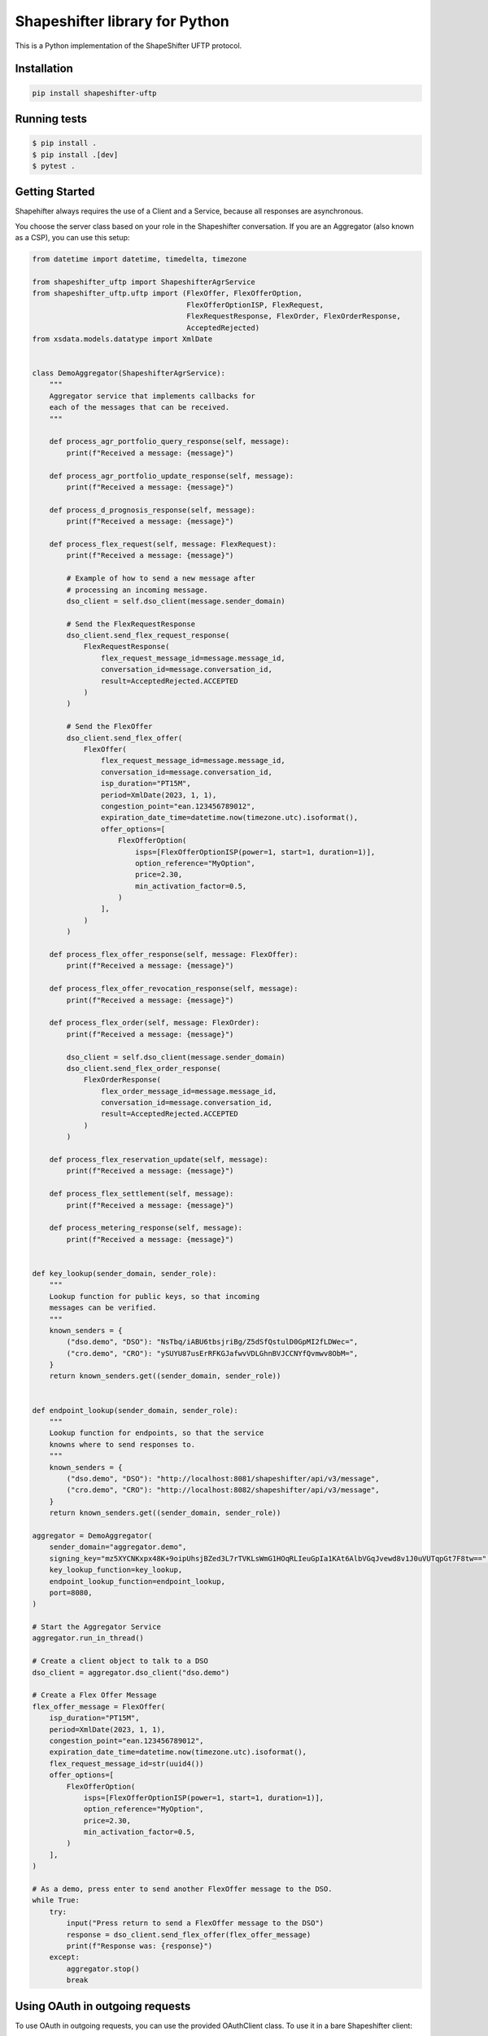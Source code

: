 Shapeshifter library for Python
===============================

This is a Python implementation of the ShapeShifter UFTP protocol.

Installation
------------

.. code-block:: python3

    pip install shapeshifter-uftp

Running tests
------------

.. code-block:: bash

    $ pip install .
    $ pip install .[dev]
    $ pytest .


Getting Started
---------------

Shapehifter always requires the use of a Client and a Service, because all responses are asynchronous.

You choose the server class based on your role in the Shapeshifter conversation. If you are an Aggregator (also known as a CSP), you can use this setup:

.. code-block:: python3

    from datetime import datetime, timedelta, timezone

    from shapeshifter_uftp import ShapeshifterAgrService
    from shapeshifter_uftp.uftp import (FlexOffer, FlexOfferOption,
                                        FlexOfferOptionISP, FlexRequest,
                                        FlexRequestResponse, FlexOrder, FlexOrderResponse,
                                        AcceptedRejected)
    from xsdata.models.datatype import XmlDate


    class DemoAggregator(ShapeshifterAgrService):
        """
        Aggregator service that implements callbacks for
        each of the messages that can be received.
        """

        def process_agr_portfolio_query_response(self, message):
            print(f"Received a message: {message}")

        def process_agr_portfolio_update_response(self, message):
            print(f"Received a message: {message}")

        def process_d_prognosis_response(self, message):
            print(f"Received a message: {message}")

        def process_flex_request(self, message: FlexRequest):
            print(f"Received a message: {message}")

            # Example of how to send a new message after
            # processing an incoming message.
            dso_client = self.dso_client(message.sender_domain)

            # Send the FlexRequestResponse
            dso_client.send_flex_request_response(
                FlexRequestResponse(
                    flex_request_message_id=message.message_id,
                    conversation_id=message.conversation_id,
                    result=AcceptedRejected.ACCEPTED
                )
            )

            # Send the FlexOffer
            dso_client.send_flex_offer(
                FlexOffer(
                    flex_request_message_id=message.message_id,
                    conversation_id=message.conversation_id,
                    isp_duration="PT15M",
                    period=XmlDate(2023, 1, 1),
                    congestion_point="ean.123456789012",
                    expiration_date_time=datetime.now(timezone.utc).isoformat(),
                    offer_options=[
                        FlexOfferOption(
                            isps=[FlexOfferOptionISP(power=1, start=1, duration=1)],
                            option_reference="MyOption",
                            price=2.30,
                            min_activation_factor=0.5,
                        )
                    ],
                )
            )

        def process_flex_offer_response(self, message: FlexOffer):
            print(f"Received a message: {message}")

        def process_flex_offer_revocation_response(self, message):
            print(f"Received a message: {message}")

        def process_flex_order(self, message: FlexOrder):
            print(f"Received a message: {message}")

            dso_client = self.dso_client(message.sender_domain)
            dso_client.send_flex_order_response(
                FlexOrderResponse(
                    flex_order_message_id=message.message_id,
                    conversation_id=message.conversation_id,
                    result=AcceptedRejected.ACCEPTED
                )
            )

        def process_flex_reservation_update(self, message):
            print(f"Received a message: {message}")

        def process_flex_settlement(self, message):
            print(f"Received a message: {message}")

        def process_metering_response(self, message):
            print(f"Received a message: {message}")


    def key_lookup(sender_domain, sender_role):
        """
        Lookup function for public keys, so that incoming
        messages can be verified.
        """
        known_senders = {
            ("dso.demo", "DSO"): "NsTbq/iABU6tbsjriBg/Z5dSfQstulD0GpMI2fLDWec=",
            ("cro.demo", "CRO"): "ySUYU87usErRFKGJafwvVDLGhnBVJCCNYfQvmwv8ObM=",
        }
        return known_senders.get((sender_domain, sender_role))


    def endpoint_lookup(sender_domain, sender_role):
        """
        Lookup function for endpoints, so that the service
        knowns where to send responses to.
        """
        known_senders = {
            ("dso.demo", "DSO"): "http://localhost:8081/shapeshifter/api/v3/message",
            ("cro.demo", "CRO"): "http://localhost:8082/shapeshifter/api/v3/message",
        }
        return known_senders.get((sender_domain, sender_role))

    aggregator = DemoAggregator(
        sender_domain="aggregator.demo",
        signing_key="mz5XYCNKxpx48K+9oipUhsjBZed3L7rTVKLsWmG1HOqRLIeuGpIa1KAt6AlbVGqJvewd8v1J0uVUTqpGt7F8tw==",
        key_lookup_function=key_lookup,
        endpoint_lookup_function=endpoint_lookup,
        port=8080,
    )

    # Start the Aggregator Service
    aggregator.run_in_thread()

    # Create a client object to talk to a DSO
    dso_client = aggregator.dso_client("dso.demo")

    # Create a Flex Offer Message
    flex_offer_message = FlexOffer(
        isp_duration="PT15M",
        period=XmlDate(2023, 1, 1),
        congestion_point="ean.123456789012",
        expiration_date_time=datetime.now(timezone.utc).isoformat(),
        flex_request_message_id=str(uuid4())
        offer_options=[
            FlexOfferOption(
                isps=[FlexOfferOptionISP(power=1, start=1, duration=1)],
                option_reference="MyOption",
                price=2.30,
                min_activation_factor=0.5,
            )
        ],
    )

    # As a demo, press enter to send another FlexOffer message to the DSO.
    while True:
        try:
            input("Press return to send a FlexOffer message to the DSO")
            response = dso_client.send_flex_offer(flex_offer_message)
            print(f"Response was: {response}")
        except:
            aggregator.stop()
            break

Using OAuth in outgoing requests
--------------------------------

To use OAuth in outgoing requests, you can use the provided OAuthClient class. To use it in a bare Shapeshifter client:

.. code-block:: python3

    from shapeshifter_uftp import ShapeshifterAgrDsoClient, OAuthClient

    oauth_client = OAuthClient(
        url="https://oauth.provider.url",
        client_id="my-client-id",
        client_secret="my-client-secret"
    )

    client = ShapeshifterAgrDsoClient(
        sender_domain="my.aggregator.domain",
        signing_key="abcdef",
        recipient_domain="some.dso",
        recipient_endpoint="https://some.dso.endpoint/shapeshifter/api/v3/message",
        recipient_signing_key="123456",
        oauth_client=oauth_client,
    )

    # If you use any of the sending methods, the oauth client will
    # make sure you're authenticated.
    client.send_flex_request_response(...)


Similarly, if you have a Service instance that dynamically needs to retrieve the OAuth information for each different recipient server, you can provide an ``oauth_lookup_function`` that takes a ``(sender_domain, sender_role)`` and returns an instance of OAuthClient:


Overview
--------

This library implements the full UFTP protocol that you can use for Shapeshifter communications. It implements all three roles: Distribution System Operator (**DSO**), Aggregator (**AGR**) and Common Reference Operator (**CRO**) in both directions (client and service).

Features of this package:

- Building, parsing and validation of the XML messages
- Signing and verifying of the XML messages using signatures
- DNS for service discovery and key retrieval
- Convenient clients for each role-pair
- Convenient services for each role
- JSON-serializable dataclasses for easy transport to other systems
- Fully internal queing system for full-duplex communication with minimal user code required
- Compatible with the 3.0.0 version of the Shapeshifter protocol.

Version History
---------------

+-------------+-------------------+----------------------------------+
| Version     | Release Date      | Release Notes                    |
+=============+===================+==================================+
| 2.0.0       | 2025-05-21        | Support for OAuth 2 on outgoing  |
|             |                   | messages, updated dependencies   |
+-------------+-------------------+----------------------------------+
| 1.2.0       | 2024-04-04        | Upgrade to latest FastAPI and    |
|             |                   | Pydantic.                        |
+-------------+-------------------+----------------------------------+
| 1.1.2       | 2024-03-12        | Pinned dependencies after a      |
|             |                   | breaking update to fastapi-xml   |
|             |                   | was released.                    |
+-------------+-------------------+----------------------------------+
| 1.1.0       | 2023-08-30        | Use the published 3.0.0 spec     |
|             |                   | for the XSD validation and       |
|             |                   | objects.                         |
+-------------+-------------------+----------------------------------+
| 1.0.1       | 2023-08-23        | Fixes the following two issues:  |
|             |                   |                                  |
|             |                   | - Outgoing signed messages would |
|             |                   |   be twice-encoded into base64   |
|             |                   | - Support for empty response     |
|             |                   |   messages                       |
+-------------+-------------------+----------------------------------+
| 1.0.0       | 2023-07-20        | Initial release version          |
+-------------+-------------------+----------------------------------+
